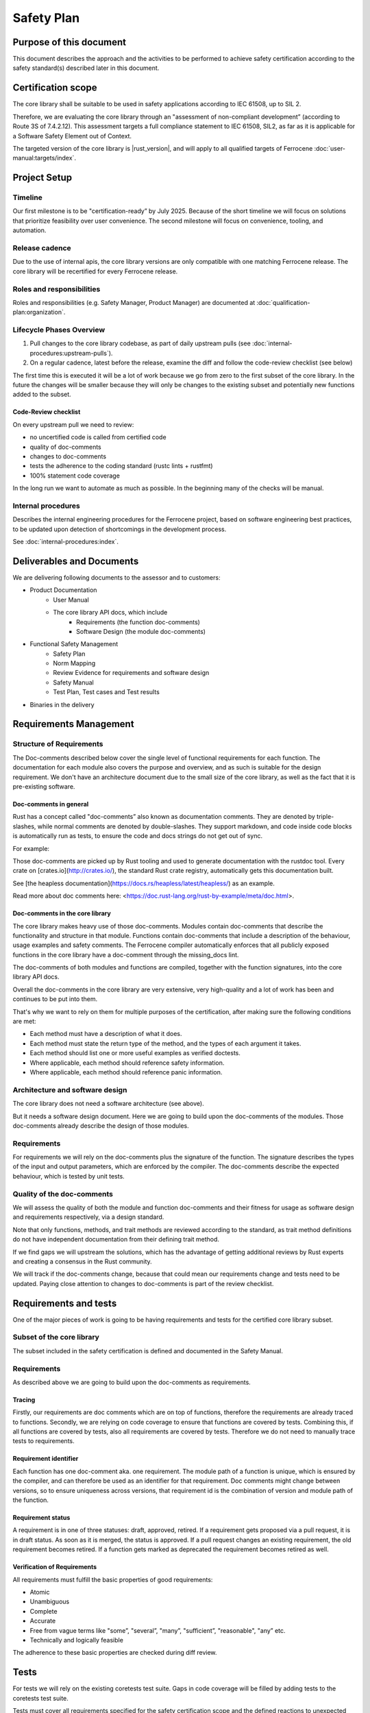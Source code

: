 .. SPDX-License-Identifier: MIT OR Apache-2.0
   SPDX-FileCopyrightText: The Ferrocene Developers

Safety Plan
===========

Purpose of this document
------------------------

This document describes the approach and the activities to be performed to achieve safety certification according to the safety standard(s) described later in this document.

Certification scope
-------------------

The core library shall be suitable to be used in safety applications according to IEC 61508, up to SIL 2.

Therefore, we are evaluating the core library through an "assessment of non-compliant development” (according to Route 3S of 7.4.2.12). This assessment targets a full compliance statement to IEC 61508, SIL2, as far as it is applicable for a Software Safety Element out of Context.

The targeted version of the core library is |rust_version|, and will apply to all qualified targets of Ferrocene :doc:`user-manual:targets/index`.

Project Setup
-------------

Timeline
~~~~~~~~

Our first milestone is to be "certification-ready” by July 2025. Because of the short timeline we will focus on solutions that prioritize feasibility over user convenience. The second milestone will focus on convenience, tooling, and automation.

Release cadence
~~~~~~~~~~~~~~~

Due to the use of internal apis, the core library versions are only compatible with one matching Ferrocene release. The core library will be recertified for every Ferrocene release.

Roles and responsibilities
~~~~~~~~~~~~~~~~~~~~~~~~~~

Roles and responsibilities (e.g. Safety Manager, Product Manager) are documented at :doc:`qualification-plan:organization`.

Lifecycle Phases Overview
~~~~~~~~~~~~~~~~~~~~~~~~~

1. Pull changes to the core library codebase, as part of daily upstream pulls (see :doc:`internal-procedures:upstream-pulls`).
2. On a regular cadence, latest before the release, examine the diff and follow the code-review checklist (see below)

The first time this is executed it will be a lot of work because we go from zero to the first subset of the core library. In the future the changes will be smaller because they will only be changes to the existing subset and potentially new functions added to the subset.

Code-Review checklist
"""""""""""""""""""""

On every upstream pull we need to review:

- no uncertified code is called from certified code
- quality of doc-comments
- changes to doc-comments
- tests the adherence to the coding standard (rustc lints + rustfmt)
- 100% statement code coverage

In the long run we want to automate as much as possible. In the beginning many of the checks will be manual.

Internal procedures
~~~~~~~~~~~~~~~~~~~

Describes the internal engineering procedures for the Ferrocene project, based on software engineering best practices, to be updated upon detection of shortcomings in the development process.

See :doc:`internal-procedures:index`.

Deliverables and Documents
--------------------------

We are delivering following documents to the assessor and to customers:

- Product Documentation
   - User Manual
   - The core library API docs, which include
      - Requirements (the function doc-comments)
      - Software Design (the module doc-comments)
- Functional Safety Management
   - Safety Plan
   - Norm Mapping
   - Review Evidence for requirements and software design
   - Safety Manual
   - Test Plan, Test cases and Test results
- Binaries in the delivery

Requirements Management
-----------------------

Structure of Requirements
~~~~~~~~~~~~~~~~~~~~~~~~~

The Doc-comments described below cover the single level of functional requirements for each function. The documentation for each module also covers the purpose and overview, and as such is suitable for the design requirement. We don't have an architecture document due to the small size of the core library, as well as the fact that it is pre-existing software.

Doc-comments in general
"""""""""""""""""""""""

Rust has a concept called "doc-comments” also known as documentation comments. They are denoted by triple-slashes, while normal comments are denoted by double-slashes. They support markdown, and code inside code blocks is automatically run as tests, to ensure the code and docs strings do not get out of sync.

For example:

.. code-block:: rust
  :linenos:

  /// Add two `u32`s.
  /// ```
  /// assert_eq!(add(1, 5), 6);
  /// ```
  /// This is a doc-comment
  //
  // This is not a doc-comment
  fn add(x: u32, y: u32) -> u32 { /* */ }

Those doc-comments are picked up by Rust tooling and used to generate documentation with the rustdoc tool. Every crate on [crates.io](http://crates.io/), the standard Rust crate registry, automatically gets this documentation built.

See [the heapless documentation](https://docs.rs/heapless/latest/heapless/) as an example.

Read more about doc comments here: <https://doc.rust-lang.org/rust-by-example/meta/doc.html>.

Doc-comments in the core library
""""""""""""""""""""""""""""""""

The core library makes heavy use of those doc-comments. Modules contain doc-comments that describe the functionality and structure in that module. Functions contain doc-comments that include a description of the behaviour, usage examples and safety comments. The Ferrocene compiler automatically enforces that all publicly exposed functions in the core library have a doc-comment through the missing_docs lint.

The doc-comments of both modules and functions are compiled, together with the function signatures, into the core library API docs.

Overall the doc-comments in the core library are very extensive, very high-quality and a lot of work has been and continues to be put into them.

That's why we want to rely on them for multiple purposes of the certification, after making sure the following conditions are met:

- Each method must have a description of what it does.
- Each method must state the return type of the method, and the types of each argument it takes.
- Each method should list one or more useful examples as verified doctests.
- Where applicable, each method should reference safety information.
- Where applicable, each method should reference panic information.

Architecture and software design
~~~~~~~~~~~~~~~~~~~~~~~~~~~~~~~~

The core library does not need a software architecture (see above).

But it needs a software design document. Here we are going to build upon the doc-comments of the modules. Those doc-comments already describe the design of those modules.

Requirements
~~~~~~~~~~~~

For requirements we will rely on the doc-comments plus the signature of the function. The signature describes the types of the input and output parameters, which are enforced by the compiler. The doc-comments describe the expected behaviour, which is tested by unit tests.

Quality of the doc-comments
~~~~~~~~~~~~~~~~~~~~~~~~~~~

We will assess the quality of both the module and function doc-comments and their fitness for usage as software design and requirements respectively, via a design standard.

Note that only functions, methods, and trait methods are reviewed according to the standard, as trait method definitions do not have independent documentation from their defining trait method.

If we find gaps we will upstream the solutions, which has the advantage of getting additional reviews by Rust experts and creating a consensus in the Rust community.

We will track if the doc-comments change, because that could mean our requirements change and tests need to be updated. Paying close attention to changes to doc-comments is part of the review checklist.

Requirements and tests
----------------------

One of the major pieces of work is going to be having requirements and tests for the certified core library subset.

Subset of the core library
~~~~~~~~~~~~~~~~~~~~~~~~~~

The subset included in the safety certification is defined and documented in the Safety Manual.

Requirements
~~~~~~~~~~~~

As described above we are going to build upon the doc-comments as requirements.

Tracing
"""""""

Firstly, our requirements are doc comments which are on top of functions, therefore the requirements are already traced to functions. Secondly, we are relying on code coverage to ensure that functions are covered by tests. Combining this, if all functions are covered by tests, also all requirements are covered by tests. Therefore we do not need to manually trace tests to requirements.

Requirement identifier
""""""""""""""""""""""

Each function has one doc-comment aka. one requirement. The module path of a function is unique, which is ensured by the compiler, and can therefore be used as an identifier for that requirement. Doc comments might change between versions, so to ensure uniqueness across versions, that requirement id is the combination of version and module path of the function.

Requirement status
""""""""""""""""""

A requirement is in one of three statuses: draft, approved, retired. If a requirement gets proposed via a pull request, it is in draft status. As soon as it is merged, the status is approved. If a pull request changes an existing requirement, the old requirement becomes retired. If a function gets marked as deprecated the requirement becomes retired as well.

Verification of Requirements
""""""""""""""""""""""""""""

All requirements must fulfill the basic properties of good requirements:

- Atomic
- Unambiguous
- Complete
- Accurate
- Free from vague terms like "some”, "several”, "many”, "sufficient”, "reasonable", "any” etc.
- Technically and logically feasible

The adherence to these basic properties are checked during diff review.

Tests
-----

For tests we will rely on the existing coretests test suite. Gaps in code coverage will be filled by adding tests to the coretests test suite.

Tests must cover all requirements specified for the safety certification scope and the defined reactions to unexpected inputs or behaviour. If functionality or failure reactions cannot be tested, the code will be inspected by a code review that will be documented.

Code with SIL2 systematic capability
------------------------------------

All public functions of the certified subset are considered "software safety functions” and are going to be certified for SIL 2. That means our customers can use all of those functions for SIL 2 use cases. Since we consider all of them safety relevant we do not consider independence. Usually for independence we would have to prove that non-safety functions do not impact safety functions, but since all functions in the subset are safety functions this is not a problem.

The systematic capability of these functions is based on:

- The requirements and the documented completeness of these requirements and their implementation in the code and test
- The absence of any undocumented and untested code in the safety certification scope
- The required test coverage
- The adherence of the code within the safety scope to the Coding Guidelines

Private functions
-----------------

We will first and foremost specify and test the public functions that are part of our subset. Functionality of a private function is usually included in the functionality described for the public function and is covered by overall statement test coverage.

Uncertified code
----------------

We need to make sure no uncertified code is being used. This means for us, code that is not part of the safety certification effort where we do not yet provide evidence for requirements and/or sufficient test coverage.

We achieve this by instructing customers to verify that they only call functions from the certified subset in their source code. Initially via providing a list of certified functions, and moving on to tooling and automation in the second half of the year 2025 for the next release and its certification.

We will ensure that all certified functions, and functions called by those certified functions, are 100% statement-covered by tests and described by requirements and design. In best case through tests of the certified functions, but maybe also through tests of the private functions (see "Private functions” section).

All uncertified functions and certified functions that are not called are unused code (see "Unused code”).

Unused code
-----------

We rely on the qualified Ferrocene compiler to ensure that only functions that are intentionally called by the customer and functions called by those intentionally called functions are used. If the compiler fails to do that correctly that is a problem with the compiler qualification and not the core library certification.

The compiler usually removes unused functions, but that behavior is not specified and can therefore not be relied upon.

Tool safety assessments
-----------------------

All offline tools we use to develop the core library are listed below. The compiler is T3, all other tools are T2 or T1.

There are no online tools used to develop the core library.

For each tool there is a description of the usage of the tool for the core library, the version of the tool used as well as a safety assessment.

Code coverage
~~~~~~~~~~~~~

Version
"""""""

- grcov: 0.8.20
- llvm-cov: LLVM version 19.1.6-rust-1.86.0-nightly
- rustc: |ferrocene_version|

Usage
"""""

1. ``rustc`` is instructed to instrument the binary by passing ``-Cinstrument-coverage``.
2. The ``coretests`` test suite is executed. Due to the instrumentation, this will create ``.profraw`` files that contain the coverage information.
3. ``llvm-cov`` is used to merge the multiple raw coverage files into one ``info`` file with all the coverage information.
4. ``grcov`` is used to generate the HTML report from the ``info`` file.

Developer usage is described in :doc:`internal-procedures:code-coverage`.

Code coverage is measured only on one platform, x86_64-unknown-linux-gnu. This is sufficient because the the code of the core library is largely platform independent and code coverage is only a measure for the quality of the test suite, the correctness is still tested by running the tests on all qualified targets.

Safety Assessment
"""""""""""""""""

- Tool Classification: T2
- Level of reliance: Low, it is not involved in ensuring correctness, but only a measure of quality of the test suite.

The instrumentation mechanism using ``-Cinstrument-coverage`` and ``llvm-cov`` is the standard mechanism of collecting code coverage information in Rust. But, since it is part of the LLVM suite of tools, it is not only used in Rust but also widely used in the C++ ecosystem. This widespread usage gives us confidence in the quality and robustness of the tooling.

``grcov`` is a tool that builds on top of ``llvm-cov`` and adds functionality to simplify the generation of a coverage report. It developed by Mozilla to collect code coverage information for the Firefox browser, and is widely used in the Rust ecosystem. The widespread usage and that it is developed by Mozilla, a trustworthy vendor, gives us confidence it its usage.

Failure modes
'''''''''''''

- False-positive A function is reported as covered, although it is not covered
  - Risk: Overreporting, could result in testing gap.
  - Mitigation: No mitigation, since we assume the likeliehood of such an error low.
- False-negative: A function is reported as not covered, although it is covered
  - Risk: Underreporting, will not result in testing gap.
  - Mitigation: Since we want to achieve 100% line coverage this would stand out and be manually investigated.
- The code coverage instrumentation introduces bugs into the test runner
  - Risk: That results in failing tests being reported as successful or successful tests being reported as failing
  - Mitigation: Running the test suite once with and once without code coverage instrumentation and ensuring both report the same result.

Compiler
~~~~~~~~

Version
"""""""

- rustc: |ferrocene_version|

Usage
"""""

The qualified Ferrocene compiler is used to build the core library, which gives high confidence in its quality.

Nightly features
''''''''''''''''

The core library relies on a few so-called "nightly features" of the compiler. Regular users of Ferrocene are not allowed to use them, therefore they are not part of the compiler qualification.
This is because they are either "experimental" or "internal”. They do work well, but they can change between compiler versions and do not fall under the usual Rust stability guarantees.
This is not a problem for the core library, because rustc and the core library are developed and tested together.

Nightly features are activated by setting the ``RUSTC_BOOTSTRAP`` environment variable when executing ``rustc``.

Nightly features used by the core library are listed as ``#![feature(name_of_the_feature)]`` in ``library/core/src/lib.rs``.

Nightly features are tested by the ``compiletest`` test suite, by tests that activate that feature explicitly. E.g. ``tests/ui/unknown-language-item.rs`` tests ``#![feature(lang_items)]``.

Compiler built-in functions
'''''''''''''''''''''''''''

There are functions in the core library that are "compiler built-in”. That means they are not implemented in the library codebase but in the compiler codebase. They can be found by searching for "compiler built-in” in the ferrocene repository (e.g. ``rg "compiler built-in" library/core``).

All of those functions are macros. They generate different code on every use. Customers have to ensure the generated code is correct. This is documented in the safety manual.

At the time of writing there are 59 such functions. An example of such a function is ` ``pub macro Clone`` <https://github.com/ferrocene/ferrocene/blob/c711094a96c03fc27f98d58e2bf85a1ab6996940/library/core/src/clone.rs#L184>`_.

Safety Assessment
"""""""""""""""""

- Tool Classification: T3

No assessment necessary, since the compiler is pre-qualified.

Linting
~~~~~~~

Version
"""""""

- clippy: |ferrocene_version|
- rustc: |ferrocene_version|
- rustfmt: |ferrocene_version|

Usage
"""""

Upstream already has very good coding practices for the core library, which are enforced by the tidy test suite.
The "tidy” test suite executes rustc and clippy lints to enforce consistency in semantics and rustfmt to enforce consistency in syntax.

It does not make sense for us to come up with a separate coding standard and try to force it upon the upstream core library.
If we would start to come up with new rules from our coding standard we would have to work against upstream and either convince them to refactor their code without a clear benefit for them or we would have to carry a big changeset which has a big potential to introduce bugs.

Safety Assessment
"""""""""""""""""

- Tool Classification: T1
- Level of reliance: Low, the lints are not involved in ensuring correctness, but only a measure of quality of the source code. (Note: ``rustc`` is involved in ensuring correctness, but here we only look at it in its capacity of a linter, not a compiler.)

``clippy``, ``rustc`` and ``rustfmt`` are standard tools in the Rust ecosystem. There are used in virtually every Rust project. This gives high confidence in its quality.

Failure modes
~~~~~~~~~~~~~

- False-negative: Fail to detect non-compliance with the consistency rules
   - Risk: Diverging from consistency rules. This is not critical, because Ferrous Systems only consumes the code from upstream and does not impose additional rules on it.
   - Mitigation: None. If found, report issue upstream.
- False-positive: Report non-compliance, although the code is compliant
   - Risk: None
   - Mitigation: Report issue upstream.

Test runner
~~~~~~~~~~~

Version
"""""""

- libtest: |ferrocene_version|

Usage
"""""

The libtest test runner compiles all tests specified in the coretests test suite into an executable that executes the tests and reports if the test results are as expected.

Safety Assessment
"""""""""""""""""

- Tool classification: T2
- Level of reliance: High, ensures correctness of the test results.

``libtest`` is used extensively by virtually every user of Rust, since it powers the common ``cargo test`` command. Heavy users of it include the upstream Rust project and Ferrous Systems which uses it in the rustc compiler qualification. Both upstream and Ferrous Systems execute thousands of tests with it, every day. Therefore there is a high chance of a bug in libtest being detected.

Failure modes
~~~~~~~~~~~~~

- False-positive: Report test as successful, although it is failing
   - Risk: Not detect incorrect code.
   - Mitigation: None. If found, report issue upstream.
- False-negative: Report test as failing, although it is successful
   - Risk: None
   - Mitigation: Report issue upstream.

Version control system
~~~~~~~~~~~~~~~~~~~~~~

Version
"""""""

- git: version 2
- GitHub: GitHub Enterprise version 3

Usage
"""""

``git`` is being used to track changes, with GitHub as a remote repository.

Safety Assessment
"""""""""""""""""

- Tool classification: T2
- Level of reliance: Medium

Git and GitHub are very very widely used tools. This gives us confidence in its quality.

Failure modes
~~~~~~~~~~~~~

- False-positive: Introduce changes, that were not made
   - Risk: Erroneous code, documentation, configuration
   - Mitigation: Code review.
- False-negative: Do not track changes, that were made
   - Risk: Loose time invested.
   - Mitigation: Code review.

``rustdoc``
~~~~~~~~~~~

Version
"""""""

- rustdoc: |ferrocene_version|

Usage
"""""

``rustdoc`` is used to generate the API documentation from source code as well as generating the spreadsheet of all functions in the subset.

Safety Assessment
"""""""""""""""""

- Tool classification: T2
- Level of reliance: Medium

``rustdoc`` is the standard tool to generate documentation of Rust libraries and is very widely used. Each version of each crate published on <https://crates.io> automatically gets its documentation build by ``rustdoc`` and published on <https://doc.rs>. This means it is executed hundreds of times per day for a wide variety of crates and documentations. This wide and diverse usage gives high confidence in its quality and robustness.

Failure modes
~~~~~~~~~~~~~

- Modify generated documentation
   - Risk: Erroneous documentation
   - Mitigation: If detected, report error.

Qualification targets
---------------------

We certify the core library for all compilation targets rustc is qualified for. We already run the core library test suite for all qualified targets in our CI. So there is no additional work that needs to be done here.

Failure analysis
----------------

The HazOp was re-evaluated with the core library in mind and core library-specific additions were made. See :doc:`evaluation-report:rustc/tool-analysis`.
